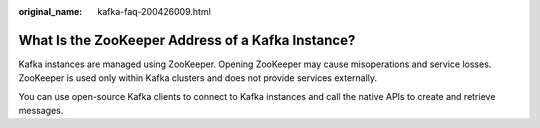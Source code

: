 :original_name: kafka-faq-200426009.html

.. _kafka-faq-200426009:

What Is the ZooKeeper Address of a Kafka Instance?
==================================================

Kafka instances are managed using ZooKeeper. Opening ZooKeeper may cause misoperations and service losses. ZooKeeper is used only within Kafka clusters and does not provide services externally.

You can use open-source Kafka clients to connect to Kafka instances and call the native APIs to create and retrieve messages.
